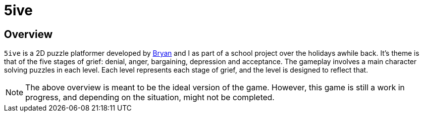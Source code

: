 = 5ive

:appName: 5ive

== Overview
`{appName}` is a 2D puzzle platformer developed by
https://github.com/crumpledpaper[Bryan] and I as part of a school project
over the holidays awhile back. It's theme is that of the five stages of
grief: denial, anger, bargaining, depression and acceptance. The gameplay
involves a main character solving puzzles in each level. Each level
represents each stage of grief, and the level is designed to reflect that.

[NOTE]
The above overview is meant to be the ideal version of the game. However,
this game is still a work in progress, and depending on the situation, might
not be completed.
